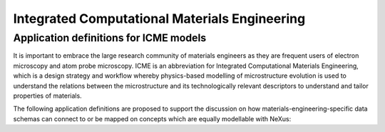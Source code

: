 .. _Icme-Structure:

==============================================
Integrated Computational Materials Engineering
==============================================

.. index::
   IcmeMsModels

.. _IcmeMsModels:

Application definitions for ICME models
#######################################

It is important to embrace the large research community of materials engineers
as they are frequent users of electron microscopy and atom probe microscopy.
ICME is an abbreviation for Integrated Computational Materials Engineering, which is
a design strategy and workflow whereby physics-based modelling of microstructure
evolution is used to understand the relations between the microstructure and
its technologically relevant descriptors to understand and tailor properties of materials.

The following application definitions are proposed to support the discussion on how
materials-engineering-specific data schemas can connect to or be mapped on
concepts which are equally modellable with NeXus:

